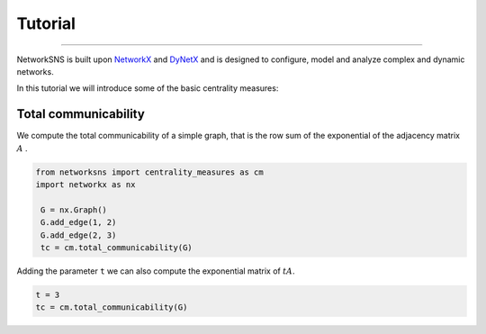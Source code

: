 ********
Tutorial
********

_________

NetworkSNS is built upon NetworkX_ and DyNetX_ and is designed to configure, model and analyze complex and dynamic networks.

In this tutorial we will introduce some of the basic centrality measures:

Total communicability
---------------------


We compute the total communicability of a simple graph, that is the row sum of the exponential of the adjacency matrix :math:`A` .

.. code:: python

   from networksns import centrality_measures as cm
   import networkx as nx

    G = nx.Graph()
    G.add_edge(1, 2)
    G.add_edge(2, 3)
    tc = cm.total_communicability(G)

Adding the parameter ``t`` we can also compute the exponential matrix of :math:`tA`.

.. code:: python

   t = 3
   tc = cm.total_communicability(G)


.. _NetworkX: https://networkx.github.io
.. _DyNetX: https://dynetx.readthedocs.io